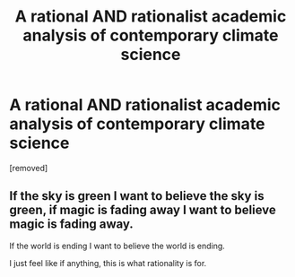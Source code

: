 #+TITLE: A rational AND rationalist academic analysis of contemporary climate science

* A rational AND rationalist academic analysis of contemporary climate science
:PROPERTIES:
:Author: Slinkinator
:Score: 2
:DateUnix: 1552004597.0
:DateShort: 2019-Mar-08
:END:
[removed]


** If the sky is green I want to believe the sky is green, if magic is fading away I want to believe magic is fading away.

If the world is ending I want to believe the world is ending.

I just feel like if anything, this is what rationality is for.
:PROPERTIES:
:Author: Slinkinator
:Score: 1
:DateUnix: 1552004972.0
:DateShort: 2019-Mar-08
:END:
